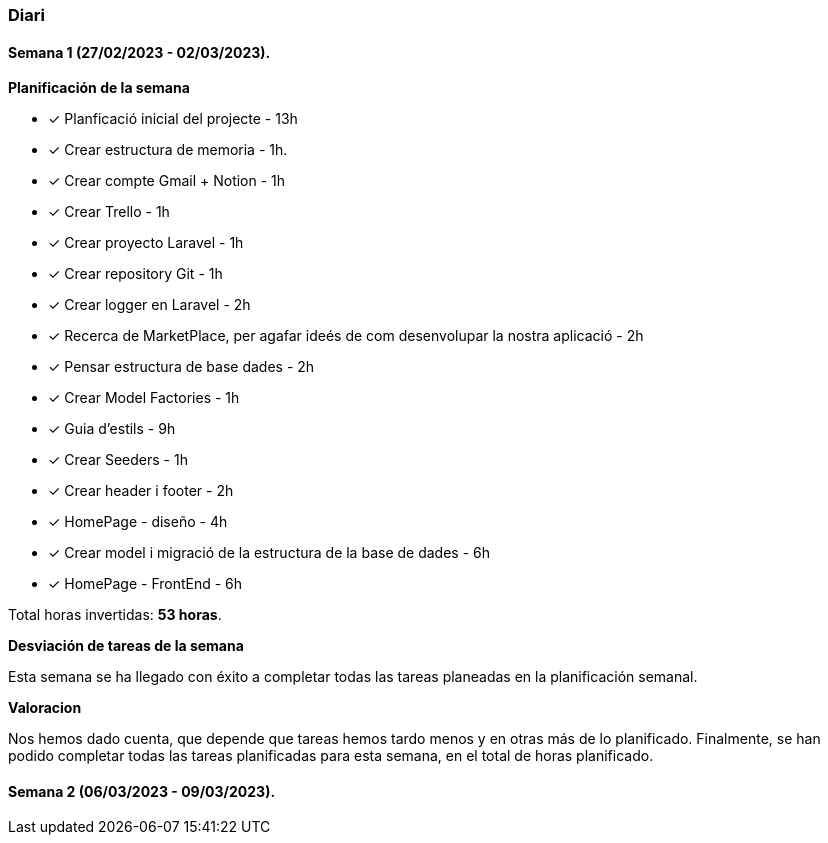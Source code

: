 === Diari

==== Semana 1 (27/02/2023 - 02/03/2023).

*Planificación de la semana* 

* [*] Planficació inicial del projecte - 13h  
* [*]  Crear estructura de memoria - 1h.
* [*]  Crear compte Gmail + Notion - 1h
* [*] Crear Trello - 1h
* [*] Crear proyecto Laravel - 1h
* [*] Crear repository Git - 1h
* [*] Crear logger en Laravel - 2h
* [*] Recerca de MarketPlace, per agafar ideés de com desenvolupar la nostra aplicació - 2h
* [*] Pensar estructura de base dades - 2h
* [*] Crear Model Factories - 1h
* [*] Guia d'estils - 9h
* [*] Crear Seeders - 1h
* [*] Crear header i footer - 2h
* [*] HomePage - diseño - 4h
* [*] Crear model i migració de la estructura de la base de dades - 6h
* [*] HomePage - FrontEnd - 6h

 
Total horas invertidas: *53 horas*. 

*Desviación de tareas de la semana* 

Esta semana se ha llegado con éxito a completar todas las tareas planeadas en la planificación semanal.

*Valoracion*

Nos hemos dado cuenta, que depende que tareas hemos tardo menos y en otras más de lo planificado. Finalmente, se han podido completar todas las tareas planificadas para esta semana, en el total de horas planificado.


==== Semana 2 (06/03/2023 - 09/03/2023).

